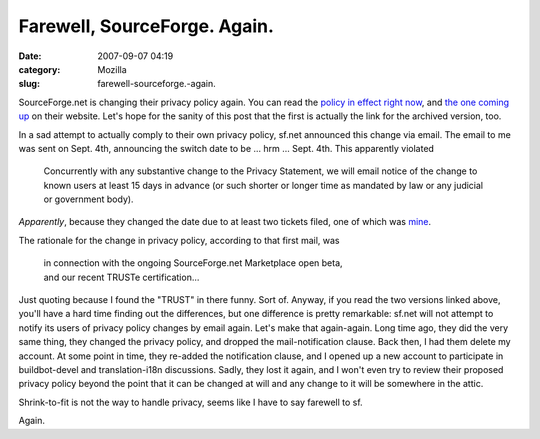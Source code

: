 Farewell, SourceForge. Again.
#############################
:date: 2007-09-07 04:19
:category: Mozilla
:slug: farewell-sourceforge.-again.

SourceForge.net is changing their privacy policy again. You can read the `policy in effect right now <https://sourceforge.net/docs/H02/>`__, and `the one coming up <https://sourceforge.net/docs/H11/>`__ on their website. Let's hope for the sanity of this post that the first is actually the link for the archived version, too.

In a sad attempt to actually comply to their own privacy policy, sf.net announced this change via email. The email to me was sent on Sept. 4th, announcing the switch date to be ... hrm ... Sept. 4th. This apparently violated

   Concurrently with any substantive change to the Privacy Statement, we will email notice of the change to known users at least 15 days in advance (or such shorter or longer time as mandated by law or any judicial or government body).

*Apparently*, because they changed the date due to at least two tickets filed, one of which was `mine <https://sourceforge.net/tracker/?func=detail&atid=200001&aid=1787366&group_id=1>`__.

The rationale for the change in privacy policy, according to that first mail, was

   | in connection with the ongoing SourceForge.net Marketplace open beta,
   | and our recent TRUSTe certification...

Just quoting because I found the "TRUST" in there funny. Sort of. Anyway, if you read the two versions linked above, you'll have a hard time finding out the differences, but one difference is pretty remarkable: sf.net will not attempt to notify its users of privacy policy changes by email again. Let's make that again-again. Long time ago, they did the very same thing, they changed the privacy policy, and dropped the mail-notification clause. Back then, I had them delete my account. At some point in time, they re-added the notification clause, and I opened up a new account to participate in buildbot-devel and translation-i18n discussions. Sadly, they lost it again, and I won't even try to review their proposed privacy policy beyond the point that it can be changed at will and any change to it will be somewhere in the attic.

Shrink-to-fit is not the way to handle privacy, seems like I have to say farewell to sf.

Again.
